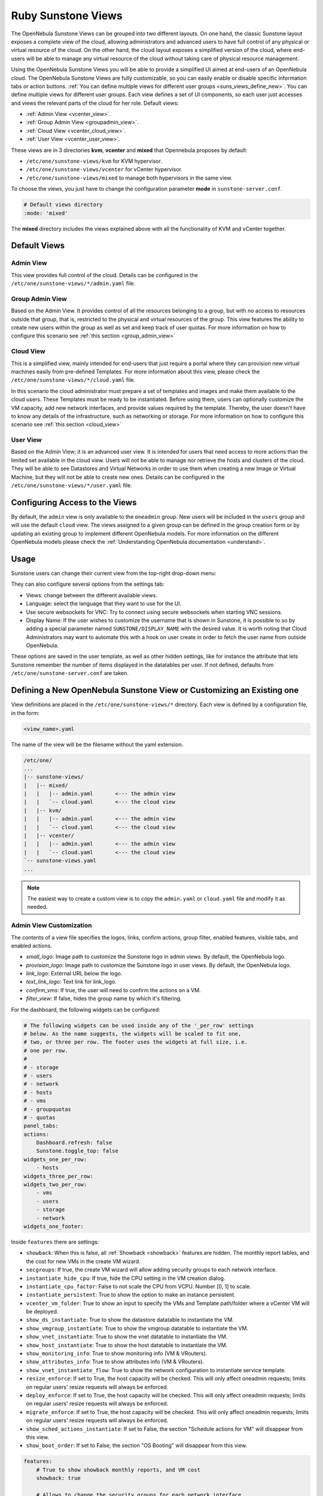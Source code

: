 .. _suns_views:

================================================================================
Ruby Sunstone Views
================================================================================

The OpenNebula Sunstone Views can be grouped into two different layouts. On one hand, the classic Sunstone layout exposes a complete view of the cloud, allowing administrators and advanced users to have full control of any physical or virtual resource of the cloud. On the other hand, the cloud layout exposes a simplified version of the cloud, where end-users will be able to manage any virtual resource of the cloud without taking care of physical resource management.

Using the OpenNebula Sunstone Views you will be able to provide a simplified UI aimed at end-users of an OpenNebula cloud. The OpenNebula Sunstone Views are fully customizable, so you can easily enable or disable specific information tabs or action buttons. :ref:`You can define multiple views for different user groups <suns_views_define_new>`. You can define multiple views for different user groups. Each view defines a set of UI components, so each user just accesses and views the relevant parts of the cloud for her role. Default views:

- :ref:`Admin View <vcenter_view>`.
- :ref:`Group Admin View <groupadmin_view>`.
- :ref:`Cloud View <vcenter_cloud_view>`.
- :ref:`User View <vcenter_user_view>`.


These views are in 3 directories **kvm**, **vcenter** and **mixed** that Opennebula proposes by default:

* ``/etc/one/sunstone-views/kvm`` for KVM hypervisor.
* ``/etc/one/sunstone-views/vcenter`` for vCenter hypervisor.
* ``/etc/one/sunstone-views/mixed`` to manage both hypervisors in the same view.


To choose the views, you just have to change the configuration parameter **mode** in ``sunstone-server.conf``.

.. code-block:: yaml

    # Default views directory
    :mode: 'mixed'

The **mixed** directory includes the views explained above with all the functionality of KVM and vCenter together.


Default Views
================================================================================

.. _vcenter_view:

Admin View
--------------------------------------------------------------------------------

This view provides full control of the cloud. Details can be configured in the ``/etc/one/sunstone-views/*/admin.yaml`` file.

|sunstone_dashboard|

.. _groupadmin_view:

Group Admin View
--------------------------------------------------------------------------------

Based on the Admin View. It provides control of all the resources belonging to a group, but with no access to resources outside that group, that is, restricted to the physical and virtual resources of the group. This view features the ability to create new users within the group as well as set and keep track of user quotas. For more information on how to configure this scenario see :ref:`this section <group_admin_view>`

.. _vcenter_cloud_view:

Cloud View
--------------------------------------------------------------------------------

This is a simplified view, mainly intended for end-users that just require a portal where they can provision new virtual machines easily from pre-defined Templates. For more information about this view, please check the ``/etc/one/sunstone-views/*/cloud.yaml`` file.

In this scenario the cloud administrator must prepare a set of templates and images and make them available to the cloud users. These Templates must be ready to be instantiated. Before using them, users can optionally customize the VM capacity, add new network interfaces, and provide values required by the template.  Thereby, the user doesn't have to know any details of the infrastructure, such as networking or storage. For more information on how to configure this scenario see :ref:`this section <cloud_view>`

|cloud_dash|

.. _vcenter_user_view:

User View
--------------------------------------------------------------------------------

Based on the Admin View; it is an advanced user view. It is intended for users that need access to more actions than the limited set available in the cloud view. Users will not be able to manage nor retrieve the hosts and clusters of the cloud. They will be able to see Datastores and Virtual Networks in order to use them when creating a new Image or Virtual Machine, but they will not be able to create new ones. Details can be configured in the ``/etc/one/sunstone-views/*/user.yaml`` file.

|sunstone_user_dashboard|

.. _suns_views_configuring_access:

Configuring Access to the Views
================================================================================

By default, the ``admin`` view is only available to the ``oneadmin`` group. New users will be included in the ``users`` group and will use the default ``cloud`` view. The views assigned to a given group can be defined in the group creation form or by updating an existing group to implement different OpenNebula models. For more information on the different OpenNebula models please check the :ref:`Understanding OpenNebula documentation <understand>`.

|sunstone_group_defview|

.. _sunstone_settings:

Usage
================================================================================

Sunstone users can change their current view from the top-right drop-down menu:

|views_change|

They can also configure several options from the settings tab:

-  Views: change between the different available views.
-  Language: select the language that they want to use for the UI.
-  Use secure websockets for VNC: Try to connect using secure websockets when starting VNC sessions.
-  Display Name: If the user wishes to customize the username that is shown in Sunstone, it is possible to so by adding a special parameter named ``SUNSTONE/DISPLAY_NAME`` with the desired value. It is worth noting that Cloud Administrators may want to automate this with a hook on user create in order to fetch the user name from outside OpenNebula.

These options are saved in the user template, as well as other hidden settings, like for instance the attribute that lets Sunstone remember the number of items displayed in the datatables per user. If not defined, defaults from ``/etc/one/sunstone-server.conf`` are taken.

|views_settings|

.. _suns_views_define_new:

Defining a New OpenNebula Sunstone View or Customizing an Existing one
================================================================================

View definitions are placed in the ``/etc/one/sunstone-views/*`` directory. Each view is defined by a configuration file, in the form:

.. code::

       <view_name>.yaml

The name of the view will be the filename without the yaml extension.

.. code::

    /etc/one/
    ...
    |-- sunstone-views/
    |   |-- mixed/
    |   |   |-- admin.yaml       <--- the admin view
    |   |   `-- cloud.yaml       <--- the cloud view
    |   |-- kvm/
    |   |   |-- admin.yaml       <--- the admin view
    |   |   `-- cloud.yaml       <--- the cloud view
    |   |-- vcenter/
    |   |   |-- admin.yaml       <--- the admin view
    |   |   `-- cloud.yaml       <--- the cloud view
    `-- sunstone-views.yaml
    ...

.. note:: The easiest way to create a custom view is to copy the ``admin.yaml`` or ``cloud.yaml`` file and modify it as needed.

Admin View Customization
--------------------------------------------------------------------------------
.. _suns_views_custom:

The contents of a view file specifies the logos, links, confirm actions, group filter, enabled features, visible tabs, and enabled actions.

* `small_logo`: Image path to customize the Sunstone logo in admin views. By default, the OpenNebula logo.
* `provision_logo`: Image path to customize the Sunstone logo in user views. By default, the OpenNebula logo.
* `link_logo`: External URL below the logo.
* `text_link_logo`: Text link for link_logo.
* `confirm_vms`: If true, the user will need to confirm the actions on a VM.
* `filter_view`: If false, hides the group name by which it's filtering.

For the dashboard, the following widgets can be configured:

.. code-block:: yaml

    # The following widgets can be used inside any of the '_per_row' settings
    # below. As the name suggests, the widgets will be scaled to fit one,
    # two, or three per row. The footer uses the widgets at full size, i.e.
    # one per row.
    #
    # - storage
    # - users
    # - network
    # - hosts
    # - vms
    # - groupquotas
    # - quotas
    panel_tabs:
    actions:
        Dashboard.refresh: false
        Sunstone.toggle_top: false
    widgets_one_per_row:
        - hosts
    widgets_three_per_row:
    widgets_two_per_row:
        - vms
        - users
        - storage
        - network
    widgets_one_footer:

Inside ``features`` there are settings:

* ``showback``: When this is false, all :ref:`Showback <showback>` features are hidden. The monthly report tables, and the cost for new VMs in the create VM wizard.
* ``secgroups``: If true, the create VM wizard will allow adding security groups to each network interface.
* ``instantiate_hide_cpu``: If true, hide the CPU setting in the VM creation dialog.
* ``instantiate_cpu_factor``: False to not scale the CPU from VCPU. Number [0, 1] to scale.
* ``instantiate_persistent``: True to show the option to make an instance persistent.
* ``vcenter_vm_folder``: True to show an input to specify the VMs and Template path/folder where a vCenter VM will be deployed.
* ``show_ds_instantiate``: True to show the datastore datatable to instantiate the VM.
* ``show_vmgroup_instantiate``: True to show the vmgroup datatable to instantiate the VM.
* ``show_vnet_instantiate``: True to show the vnet datatable to instantiate the VM.
* ``show_host_instantiate``: True to show the host datatable to instantiate the VM.
* ``show_monitoring_info``: True to show monitoring info (VM & VRouters).
* ``show_attributes_info``: True to show attributes info (VM & VRouters).
* ``show_vnet_instantiate_flow``: True to show the network configuration to instantiate service template.
* ``resize_enforce``: If set to True, the host capacity will be checked. This will only affect oneadmin requests; limits on regular users' resize requests will always be enforced.
* ``deploy_enforce``: If set to True, the host capacity will be checked. This will only affect oneadmin requests; limits on regular users' resize requests will always be enforced.
* ``migrate_enforce``: If set to True, the host capacity will be checked. This will only affect oneadmin requests; limits on regular users' resize requests will always be enforced.
* ``show_sched_actions_instantiate``: If set to False, the section "Schedule actions for VM" will disappear from this view.
* ``show_boot_order``: If set to False, the section "OS Booting" will disappear from this view.

.. code-block:: yaml

    features:
        # True to show showback monthly reports, and VM cost
        showback: true

        # Allows to change the security groups for each network interface
        # on the VM creation dialog
        secgroups: true

This file also defines the tabs available in the view. (Note: the tabs is one of the main sections of the UI, those in the left-side menu.) Each tab can be enabled or disabled by updating the ``enabled_tabs:`` attribute. For example to disable the Clusters tab, comment out the ``clusters-tab`` entry:

.. code-block:: yaml

    enabled_tabs:
        - dashboard-tab
        - instances-top-tab
        - vms-tab
        - oneflow-services-tab
        - templates-top-tab
        - templates-tab
        - oneflow-templates-tab
        - storage-top-tab
        - datastores-tab
        - images-tab
        - files-tab
        - marketplaces-tab
        - marketplaceapps-tab
        - network-top-tab
        - vnets-tab
        - vrouters-tab
        - vnets-topology-tab
        - secgroups-tab
        - infrastructure-top-tab
        #- clusters-tab
        - hosts-tab
        - zones-tab
        - system-top-tab
        - users-tab
        - groups-tab
        - vdcs-tab
        - acls-tab
        - settings-tab

.. _suns_views_actions:

Each tab can be tuned by selecting:

-  The individual resource tabs available (``panel_tabs:`` attribute) in the tab; these are the tabs activated when an object is selected (e.g. the information, or capacity tabs in the Virtual Machines tab).
-  The columns shown in the main information table (``table_columns:`` attribute).
-  The action buttons available to the view (``actions:`` attribute).

The attributes in each of the above sections should be self-explanatory. As an example, the following section defines a simplified datastore tab, without the info panel tab and no action buttons:

.. code-block:: yaml

        datastores-tab:
            panel_tabs:
                datastore_info_tab: false
                datastore_image_tab: true
                datastore_clusters_tab: false
            table_columns:
                - 0         # Checkbox
                - 1         # ID
                - 2         # Owner
                - 3         # Group
                - 4         # Name
                - 5         # Capacity
                - 6         # Cluster
                #- 7         # Basepath
                #- 8         # TM
                #- 9         # DS
                - 10        # Type
                - 11        # Status
                #- 12        # Labels
            actions:
                Datastore.refresh: true
                Datastore.create_dialog: false
                Datastore.import_dialog: false
                Datastore.addtocluster: false
                Datastore.rename: false
                Datastore.chown: false
                Datastore.chgrp: false
                Datastore.chmod: false
                Datastore.delete: false
                Datastore.enable: false
                Datastore.disable: false

.. _cloud_view_config:

Cloud View Customization
--------------------------------------------------------------------------------

The cloud layout can also be customized by changing the corresponding ``/etc/one/sunstone-views/`` yaml files. In this file you can customize the options available when instantiating a new template, the dashboard setup, or the resources available for cloud users.

Features
^^^^^^^^^^^^^^^^^^^^^^^^^^^^^^^^^^^^^^^^^^^^^^^^^^^^^^^^^^^^^^^^^^^^^^^^^^^^^^^^

* ``showback``: When this is false, all :ref:`Showback <showback>` features are hidden: the monthly report tables, and the cost for new VMs in the create VM wizard.
* ``secgroups``: If true, the create VM wizard will allow adding security groups to each network interface.
* ``instantiate_hide_cpu``: If true, hide the CPU setting in the VM creation dialog.
* ``instantiate_cpu_factor``: False to not scale the CPU from VCPU. Number [0, 1] to scale.
* ``instantiate_persistent``: True to show the option to make an instance persistent.
* ``cloud_vm_create``: True to allow creating machines by cloud users.
* ``show_monitoring_info``: True to show the monitoring info (VM & VRouters).
* ``show_attributes_info``: True to show the attributes info (VM & VRouters).
* ``show_attach_disk_advanced``: True to show advanced options in the attach disk dialog.
* ``show_attach_nic_advanced``: True to show advanced options in the attach NIC dialog.
* ``show_vnet_instantiate_flow``: True to show the network configuration to instantiate service template.
* ``show_sched_actions_instantiate``: If set to False, the section "Schedule actions for VM" will disappear from this view.
* ``show_boot_order``: If set to False, the section "OS Booting" will disappear from this view.

.. code-block:: yaml

    features:
        # True to show showback monthly reports, and VM cost
        showback: true

        # Allows changing the security groups for each network interface
        # on the VM creation dialog
        secgroups: true

Resources
^^^^^^^^^^^^^^^^^^^^^^^^^^^^^^^^^^^^^^^^^^^^^^^^^^^^^^^^^^^^^^^^^^^^^^^^^^^^^^^^

The list of VMs is always visible. The list of :ref:`VM Templates <vm_templates>` and :ref:`OneFlow Services <oneflow_overview>` can be hidden with the ``provision_tabs`` setting.

.. code-block:: yaml

    tabs:
        provision-tab:
            provision_tabs:
                flows: true
                templates: true

Dashboard
^^^^^^^^^^^^^^^^^^^^^^^^^^^^^^^^^^^^^^^^^^^^^^^^^^^^^^^^^^^^^^^^^^^^^^^^^^^^^^^^

The dashboard can be configured to show users' quotas, group quotas, overview of user VMs, and an overview of group VMs.

.. code-block:: yaml

    tabs:
        dashboard:
            # Connected user's quotas
            quotas: true
            # Overview of connected user's VMs
            vms: true
            # Group's quotas
            vdcquotas: false
            # Overview of group's VMs
            vdcvms: false

Create VM Wizard
^^^^^^^^^^^^^^^^^^^^^^^^^^^^^^^^^^^^^^^^^^^^^^^^^^^^^^^^^^^^^^^^^^^^^^^^^^^^^^^^

The create VM wizard can be configured with the following options:

.. code-block:: yaml

    tabs:
        create_vm:
            # True to allow capacity (CPU, MEMORY, VCPU) customization
            capacity_select: true
            # True to allow NIC customization
            network_select: true
            # True to allow DISK size customization
            disk_resize: true

Actions
^^^^^^^^^^^^^^^^^^^^^^^^^^^^^^^^^^^^^^^^^^^^^^^^^^^^^^^^^^^^^^^^^^^^^^^^^^^^^^^^

The actions available for a given VM can be customized and extended by modifying the yaml file. You can even insert VM panels from the admin view into this view, for example to use the disk snapshots or scheduled actions.

* Hiding the delete button

.. code-block:: yaml

    tabs:
        provision-tab:
            ...
            actions: &provisionactions
                ...
                VM.shutdown_hard: false
                VM.delete: false


* Using undeploy instead of power off

.. code-block:: yaml

    tabs:
        provision-tab:
            ...
            actions: &provisionactions
                ...
                VM.poweroff: false
                VM.poweroff_hard: false
                VM.undeploy: true
                VM.undeploy_hard: true


* Adding panels from the admin view, for example the disk snapshots tab

.. code-block:: yaml

    tabs:
        provision-tab:
            panel_tabs:
                ...
                vm_snapshot_tab: true
                ...
            ...
            actions: &provisionactions
                ...
                VM.disk_snapshot_create: true
                VM.disk_snapshot_revert: true
                VM.disk_snapshot_delete: true

|customizecloudview|

.. |sunstone_dashboard| image:: /images/sunstone_dashboard.png
.. |admin_view| image:: /images/admin_view.png
.. |sunstone_user_dashboard| image:: /images/sunstone_user_dashboard.png
.. |cloud_dash| image:: /images/cloud_dash.png
.. |views_settings| image:: /images/views_settings.png
.. |views_change| image:: /images/views_change.png
.. |sunstone_group_defview| image:: /images/sunstone_group_defview.png
.. |sunstone_yaml_columns1| image:: /images/sunstone_yaml_columns1.png
.. |sunstone_yaml_columns2| image:: /images/sunstone_yaml_columns2.png
.. |customizecloudview| image:: /images/customizecloudview.png
